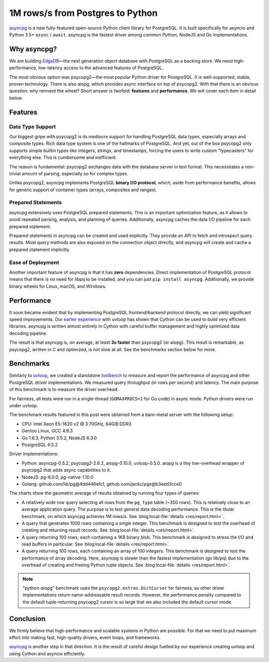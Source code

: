 .. blog:authors:: elvis yury
.. blog:published-on:: 2016-08-04 12:01 PM EST
.. blog:lead-image:: images/asyncpg.jpg
.. blog:guid:: 24928E01-C34B-49FC-AD25-E579CBE974B0
.. blog:description::
    asyncpg is a new fully-featured open-source Python client
    library for PostgreSQL.


=================================
1M rows/s from Postgres to Python
=================================


`asyncpg`_ is a new fully-featured open-source Python client
library for PostgreSQL. It is built specifically for asyncio
and Python 3.5+ ``async`` / ``await``.  asyncpg is the fastest
driver among common Python, NodeJS and Go implementations.


Why asyncpg?
============

We are building `EdgeDB`_—the next generation object database
with PostgreSQL as a backing store. We need high-performance,
low-latency access to the advanced features of PostgreSQL.

The most obvious option was psycopg2—the most popular Python
driver for PostgreSQL.  It is well-supported, stable, proven
technology.  There is also aiopg, which provides async
interface on top of psycopg2.  With that there is an obvious
question: why reinvent the wheel?  Short answer is twofold:
**features** and **performance**. We will cover each item in
detail below.


Features
========

Data Type Support
-----------------

Our biggest gripe with psycopg2 is its mediocre support for
handling PostgreSQL data types, especially arrays and composite
types.  Rich data type system is one of the hallmarks of
PostgreSQL.  And yet, out of the box psycopg2 only supports
simple builtin types like integers, strings, and timestamps,
forcing the users to write custom "typecasters" for everything
else.  This is cumbersome and inefficient.

The reason is fundamental: psycopg2 exchanges data with the
database server in text format. This necessitates a non-trivial
amount of parsing, especially so for complex types.

Unlike psycopg2, asyncpg implements PostgreSQL **binary I/O
protocol**, which, aside from performance benefits, allows for
generic support of container types (arrays,
composites and ranges).


Prepared Statements
-------------------

asyncpg extensively uses PostgreSQL prepared statements.
This is an important optimization feature, as it allows to avoid
repeated parsing, analysis, and planning of queries.
Additionally, asyncpg caches the data I/O pipeline for each
prepared statement.

Prepared statements in asyncpg can be created and used
explicitly.  They provide an API to fetch and introspect query
results. Most query methods are also exposed on the connection
object directly, and asyncpg will create and cache a prepared
statement implicitly.

Ease of Deployment
------------------

Another important feature of asyncpg is that it has **zero**
dependencies. Direct implementation of PostgreSQL protocol means
that there is no need for libpq to be installed, and you can
just ``pip install asyncpg``. Additionally, we provide binary
wheels for Linux, macOS, and Windows.


Performance
===========

It soon became evident that by implementing PostgreSQL
frontend/backend protocol directly, we can yield significant
speed improvements. Our `earlier experience
<https://magic.io/blog/uvloop-blazing-fast-python-networking/>`_
with uvloop has shown that Cython can be used to build very
efficient libraries. asyncpg is written almost entirely in
Cython with careful buffer management and highly optimized
data decoding pipeline.

The result is that asyncpg is, on average, at least **3x faster**
than psycopg2 (or aiopg). This result is remarkable, as psycopg2,
written in C and optimized, is not slow at all. See the
benchmarks section below for more.


Benchmarks
==========

Similarly to `uvloop`_, we created a standalone `toolbench`_ to
measure and report the performance of asyncpg and other
PostgreSQL driver implementations.  We measured query
throughput (in rows per second) and latency.  The main purpose
of this benchmark is to measure the driver overhead.

For fairness, all tests were run in a single-thread
(``GOMAXPROCS=1`` for Go code) in async mode. Python drivers were
run under uvloop.

The benchmark results featured in this post were obtained
from a bare-metal server with the following setup:

* CPU: Intel Xeon E5-1620 v2 @ 3.70GHz, 64GiB DDR3
* Gentoo Linux, GCC 4.9.3
* Go 1.6.3, Python 3.5.2, NodeJS 6.3.0
* PostgreSQL 9.5.2

Driver Implementations:

* Python: asyncpg-0.5.2, psycopg2-2.6.2, aiopg-0.10.0,
  uvloop-0.5.0. aiopg is a tiny low-overhead wrapper of psycopg2
  that adds async capabilities to it.
* NodeJS: pg-6.0.0, pg-native-1.10.0
* Golang: github.com/lib/pg\@4dd446efc1,
  github.com/jackc/pgx\@b3eed3cce0

.. image:: images/throughput.jpg

.. image:: images/latency.jpg

The charts show the geometric average of results obtained
by running four types of queries:

* A relatively wide row query selecting all rows from the
  ``pg_type`` table (~350 rows).  This is relatively close to
  an average application query.  The purpose is to test general
  data decoding performance. This is the titular benchmark, on
  which asyncpg achieves 1M rows/s.
  See :blog:local-file:`details <res/report.html>`.

* A query that generates 1000 rows containing a single integer.
  This benchmark is designed to test the overhead of creating
  and returning result records.
  See :blog:local-file:`details <res/report.html>`.

* A query returning 100 rows, each containing a 1KB binary blob.
  This benchmark is designed to stress the I/O and read buffers
  in particular.
  See :blog:local-file:`details <res/report.html>`.

* A query returning 100 rows, each containing an array of 100
  integers. This benchmark is designed to test the performance
  of array decoding. Here, asyncpg is slower than the fastest
  implementation (go lib/pq) due to the overhead of creating
  and freeing Python tuple objects.
  See :blog:local-file:`details <res/report.html>`.


.. note::
    "python-aiopg" benchmark uses the ``psycopg2.extras.DictCursor``
    for fairness, as other driver implementations return
    name-addressable result records. However, the performance
    penalty compared to the default tuple-returning psycopg2
    cursor is so large that we also included the default
    cursor mode.


Conclusion
==========

We firmly believe that high-performance and scalable systems
in Python are possible.  For that we need to put maximum effort
into making fast, high-quality drivers, event loops, and frameworks.

`asyncpg`_ is another step in that direction. It is the result of
careful design fuelled by our experience creating uvloop and
using Cython and asyncio efficiently.


.. _asyncpg: https://github.com/magicstack/asyncpg/
.. _uvloop: https://github.com/magicstack/uvloop/
.. _toolbench: https://github.com/magicstack/pgbench
.. _EdgeDB: https://www.edgedb.com
